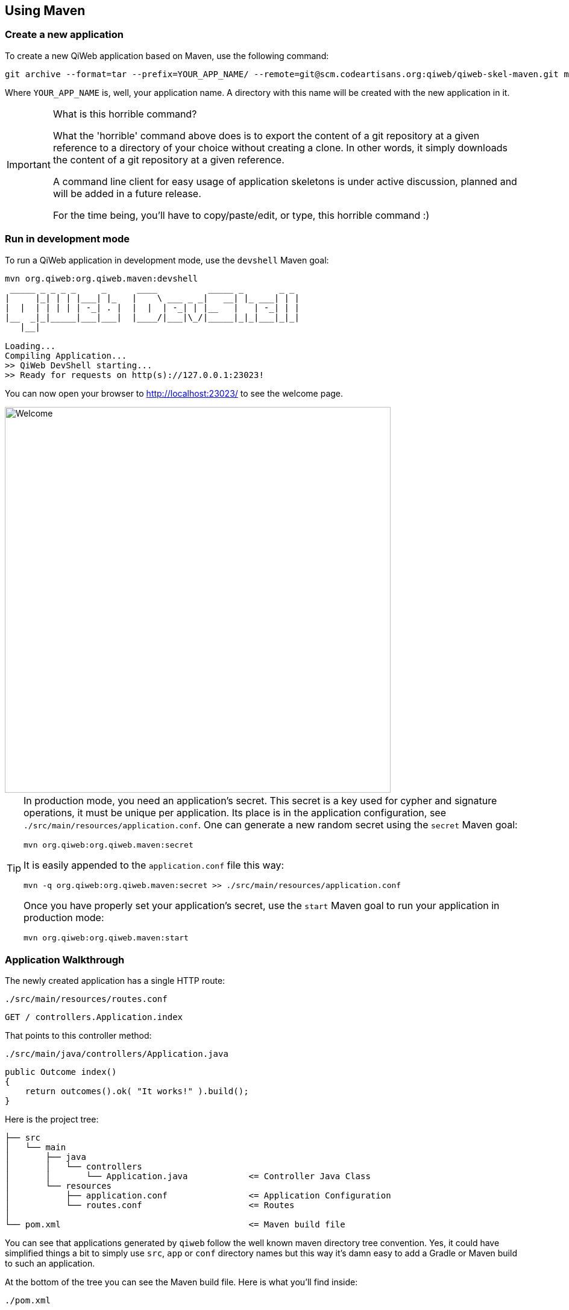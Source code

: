 
== Using Maven

=== Create a new application

To create a new QiWeb application based on Maven, use the following command:

[source,bash]
----
git archive --format=tar --prefix=YOUR_APP_NAME/ --remote=git@scm.codeartisans.org:qiweb/qiweb-skel-maven.git master | tar -xf -
----

Where `YOUR_APP_NAME` is, well, your application name.
A directory with this name will be created with the new application in it.

[IMPORTANT]
.What is this horrible command?
====
What the 'horrible' command above does is to export the content of a git repository at a given reference to a directory
of your choice without creating a clone.
In other words, it simply downloads the content of a git repository at a given reference.

A command line client for easy usage of application skeletons is under active discussion, planned and will be added in
a future release.

For the time being, you'll have to copy/paste/edit, or type, this horrible command :)
====


=== Run in development mode

To run a QiWeb application in development mode, use the `devshell` Maven goal:

[source]
----
mvn org.qiweb:org.qiweb.maven:devshell
 _____ _ _ _ _     _      ____          _____ _       _ _
|     |_| | | |___| |_   |    \ ___ _ _|   __| |_ ___| | |
|  |  | | | | | -_| . |  |  |  | -_| | |__   |   | -_| | |
|__  _|_|_____|___|___|  |____/|___|\_/|_____|_|_|___|_|_|
   |__|

Loading...
Compiling Application...
>> QiWeb DevShell starting...
>> Ready for requests on http(s)://127.0.0.1:23023!
----

// TIP: If you want to change the listening address and port override `qiweb.http.address` and `qiweb.http.port` either
// through the command line by adding `-Dqiweb.http.address=0.0.0.0` and `-Dqiweb.http.port=80` for example ; or in the
// `application.conf` file.

You can now open your browser to http://localhost:23023/ to see the welcome page.

image::images/welcome.png[Welcome,640]

[TIP]
====
In production mode, you need an application's secret.
This secret is a key used for cypher and signature operations, it must be unique per application.
Its place is in the application configuration, see `./src/main/resources/application.conf`.
One can generate a new random secret using the `secret` Maven goal:

    mvn org.qiweb:org.qiweb.maven:secret

It is easily appended to the `application.conf` file this way:

    mvn -q org.qiweb:org.qiweb.maven:secret >> ./src/main/resources/application.conf

Once you have properly set your application's secret, use the `start` Maven goal to run your application in production mode:

    mvn org.qiweb:org.qiweb.maven:start
====




=== Application Walkthrough

The newly created application has a single HTTP route:

.`./src/main/resources/routes.conf`
[source,routes]
----
GET / controllers.Application.index
----

That points to this controller method:

.`./src/main/java/controllers/Application.java`
[source,java]
----
public Outcome index()
{
    return outcomes().ok( "It works!" ).build();
}
----

Here is the project tree:

    ├── src
    │   └── main
    │       ├── java
    │       │   └── controllers
    │       │       └── Application.java            <= Controller Java Class
    │       └── resources
    │           ├── application.conf                <= Application Configuration
    │           └── routes.conf                     <= Routes
    │
    └── pom.xml                                     <= Maven build file

You can see that applications generated by `qiweb` follow the well known maven directory tree convention.
Yes, it could have simplified things a bit to simply use `src`, `app` or `conf` directory names but this way it's
damn easy to add a Gradle or Maven build to such an application.

At the bottom of the tree you can see the Maven build file.
Here is what you'll find inside:

// TODO XML is not correctly rendered if ["source","xml",subs="attributes"] is used ... FIXME!
.`./pom.xml`
[source,xml]
----
<?xml version="1.0"?>
<project xmlns="http://maven.apache.org/POM/4.0.0"
         xmlns:xsi="http://www.w3.org/2001/XMLSchema-instance"
         xsi:schemaLocation="http://maven.apache.org/POM/4.0.0 http://maven.apache.org/maven-v4_0_0.xsd">
    <modelVersion>4.0.0</modelVersion>

    <groupId>hello-qiweb</groupId>
    <artifactId>hello-qiweb</artifactId>
    <version>1.0-SNAPSHOT</version>

    <properties>
        <project.build.sourceEncoding>UTF-8</project.build.sourceEncoding>
        <project.reporting.outputEncoding>UTF-8</project.reporting.outputEncoding>
    </properties>

    <repositories>
        <repository>
            <id>qiwebRepo</id>
            <url>https://repo.codeartisans.org/qiweb</url>
        </repository>
    </repositories>

    <dependencies>
        <dependency>
            <groupId>org.qiweb</groupId>
            <artifactId>org.qiweb.api</artifactId>
            <version>{qiweb_version}</version>
        </dependency>
        <dependency>
            <groupId>org.qiweb</groupId>
            <artifactId>org.qiweb.server.bootstrap</artifactId>
            <version>{qiweb_version}</version>
            <scope>runtime</scope>
        </dependency>
        <dependency>
            <groupId>org.qiweb</groupId>
            <artifactId>org.qiweb.test</artifactId>
            <version>{qiweb_version}</version>
            <scope>test</scope>
        </dependency>
    </dependencies>

    <pluginRepositories>
        <pluginRepository>
            <id>qiwebRepo</id>
            <url>https://repo.codeartisans.org/qiweb</url>
        </pluginRepository>
    </pluginRepositories>

    <build>
        <plugins>
            <plugin>
                <artifactId>maven-compiler-plugin</artifactId>
                <version>3.1</version>
                <configuration>
                    <source>1.8</source>
                    <target>1.8</target>
                </configuration>
            </plugin>
            <plugin>
                <groupId>org.qiweb</groupId>
                <artifactId>org.qiweb.maven</artifactId>
                <version>{qiweb_version}</version>
            </plugin>
        </plugins>
    </build>

</project>
----

TIP: See the link:guides.html#maven_plugin[QiWeb Maven Plugin guide] for more insights.

